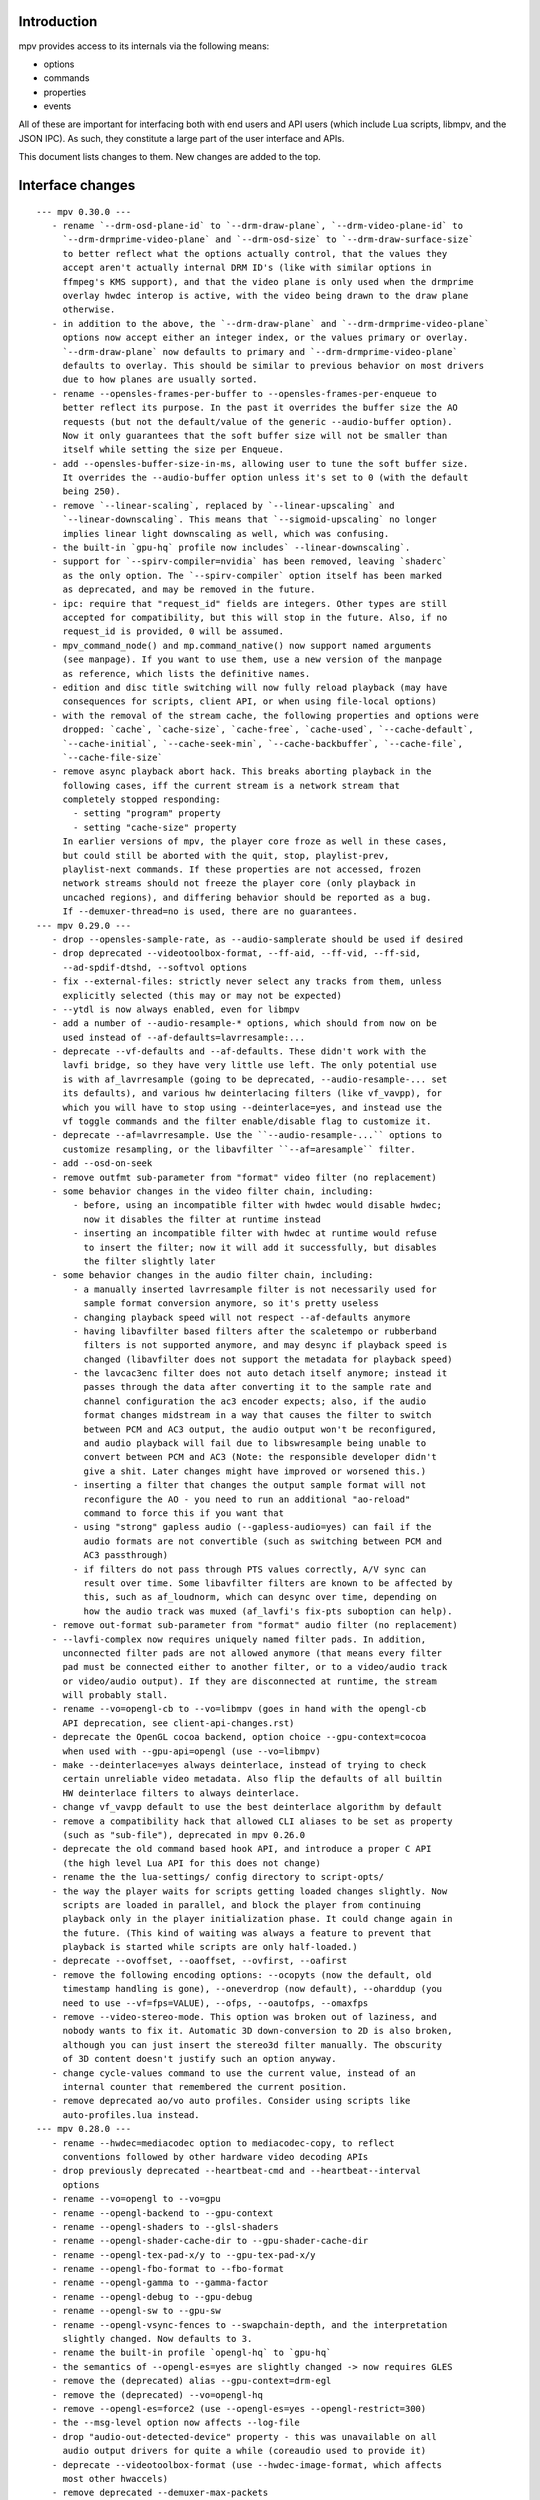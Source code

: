 Introduction
============

mpv provides access to its internals via the following means:

- options
- commands
- properties
- events

All of these are important for interfacing both with end users and API users
(which include Lua scripts, libmpv, and the JSON IPC). As such, they constitute
a large part of the user interface and APIs.

This document lists changes to them. New changes are added to the top.

Interface changes
=================

::

 --- mpv 0.30.0 ---
    - rename `--drm-osd-plane-id` to `--drm-draw-plane`, `--drm-video-plane-id` to
      `--drm-drmprime-video-plane` and `--drm-osd-size` to `--drm-draw-surface-size`
      to better reflect what the options actually control, that the values they
      accept aren't actually internal DRM ID's (like with similar options in
      ffmpeg's KMS support), and that the video plane is only used when the drmprime
      overlay hwdec interop is active, with the video being drawn to the draw plane
      otherwise.
    - in addition to the above, the `--drm-draw-plane` and `--drm-drmprime-video-plane`
      options now accept either an integer index, or the values primary or overlay.
      `--drm-draw-plane` now defaults to primary and `--drm-drmprime-video-plane`
      defaults to overlay. This should be similar to previous behavior on most drivers
      due to how planes are usually sorted.
    - rename --opensles-frames-per-buffer to --opensles-frames-per-enqueue to
      better reflect its purpose. In the past it overrides the buffer size the AO
      requests (but not the default/value of the generic --audio-buffer option).
      Now it only guarantees that the soft buffer size will not be smaller than
      itself while setting the size per Enqueue.
    - add --opensles-buffer-size-in-ms, allowing user to tune the soft buffer size.
      It overrides the --audio-buffer option unless it's set to 0 (with the default
      being 250).
    - remove `--linear-scaling`, replaced by `--linear-upscaling` and
      `--linear-downscaling`. This means that `--sigmoid-upscaling` no longer
      implies linear light downscaling as well, which was confusing.
    - the built-in `gpu-hq` profile now includes` --linear-downscaling`.
    - support for `--spirv-compiler=nvidia` has been removed, leaving `shaderc`
      as the only option. The `--spirv-compiler` option itself has been marked
      as deprecated, and may be removed in the future.
    - ipc: require that "request_id" fields are integers. Other types are still
      accepted for compatibility, but this will stop in the future. Also, if no
      request_id is provided, 0 will be assumed.
    - mpv_command_node() and mp.command_native() now support named arguments
      (see manpage). If you want to use them, use a new version of the manpage
      as reference, which lists the definitive names.
    - edition and disc title switching will now fully reload playback (may have
      consequences for scripts, client API, or when using file-local options)
    - with the removal of the stream cache, the following properties and options were
      dropped: `cache`, `cache-size`, `cache-free`, `cache-used`, `--cache-default`,
      `--cache-initial`, `--cache-seek-min`, `--cache-backbuffer`, `--cache-file`,
      `--cache-file-size`
    - remove async playback abort hack. This breaks aborting playback in the
      following cases, iff the current stream is a network stream that
      completely stopped responding:
        - setting "program" property
        - setting "cache-size" property
      In earlier versions of mpv, the player core froze as well in these cases,
      but could still be aborted with the quit, stop, playlist-prev,
      playlist-next commands. If these properties are not accessed, frozen
      network streams should not freeze the player core (only playback in
      uncached regions), and differing behavior should be reported as a bug.
      If --demuxer-thread=no is used, there are no guarantees.
 --- mpv 0.29.0 ---
    - drop --opensles-sample-rate, as --audio-samplerate should be used if desired
    - drop deprecated --videotoolbox-format, --ff-aid, --ff-vid, --ff-sid,
      --ad-spdif-dtshd, --softvol options
    - fix --external-files: strictly never select any tracks from them, unless
      explicitly selected (this may or may not be expected)
    - --ytdl is now always enabled, even for libmpv
    - add a number of --audio-resample-* options, which should from now on be
      used instead of --af-defaults=lavrresample:...
    - deprecate --vf-defaults and --af-defaults. These didn't work with the
      lavfi bridge, so they have very little use left. The only potential use
      is with af_lavrresample (going to be deprecated, --audio-resample-... set
      its defaults), and various hw deinterlacing filters (like vf_vavpp), for
      which you will have to stop using --deinterlace=yes, and instead use the
      vf toggle commands and the filter enable/disable flag to customize it.
    - deprecate --af=lavrresample. Use the ``--audio-resample-...`` options to
      customize resampling, or the libavfilter ``--af=aresample`` filter.
    - add --osd-on-seek
    - remove outfmt sub-parameter from "format" video filter (no replacement)
    - some behavior changes in the video filter chain, including:
        - before, using an incompatible filter with hwdec would disable hwdec;
          now it disables the filter at runtime instead
        - inserting an incompatible filter with hwdec at runtime would refuse
          to insert the filter; now it will add it successfully, but disables
          the filter slightly later
    - some behavior changes in the audio filter chain, including:
        - a manually inserted lavrresample filter is not necessarily used for
          sample format conversion anymore, so it's pretty useless
        - changing playback speed will not respect --af-defaults anymore
        - having libavfilter based filters after the scaletempo or rubberband
          filters is not supported anymore, and may desync if playback speed is
          changed (libavfilter does not support the metadata for playback speed)
        - the lavcac3enc filter does not auto detach itself anymore; instead it
          passes through the data after converting it to the sample rate and
          channel configuration the ac3 encoder expects; also, if the audio
          format changes midstream in a way that causes the filter to switch
          between PCM and AC3 output, the audio output won't be reconfigured,
          and audio playback will fail due to libswresample being unable to
          convert between PCM and AC3 (Note: the responsible developer didn't
          give a shit. Later changes might have improved or worsened this.)
        - inserting a filter that changes the output sample format will not
          reconfigure the AO - you need to run an additional "ao-reload"
          command to force this if you want that
        - using "strong" gapless audio (--gapless-audio=yes) can fail if the
          audio formats are not convertible (such as switching between PCM and
          AC3 passthrough)
        - if filters do not pass through PTS values correctly, A/V sync can
          result over time. Some libavfilter filters are known to be affected by
          this, such as af_loudnorm, which can desync over time, depending on
          how the audio track was muxed (af_lavfi's fix-pts suboption can help).
    - remove out-format sub-parameter from "format" audio filter (no replacement)
    - --lavfi-complex now requires uniquely named filter pads. In addition,
      unconnected filter pads are not allowed anymore (that means every filter
      pad must be connected either to another filter, or to a video/audio track
      or video/audio output). If they are disconnected at runtime, the stream
      will probably stall.
    - rename --vo=opengl-cb to --vo=libmpv (goes in hand with the opengl-cb
      API deprecation, see client-api-changes.rst)
    - deprecate the OpenGL cocoa backend, option choice --gpu-context=cocoa
      when used with --gpu-api=opengl (use --vo=libmpv)
    - make --deinterlace=yes always deinterlace, instead of trying to check
      certain unreliable video metadata. Also flip the defaults of all builtin
      HW deinterlace filters to always deinterlace.
    - change vf_vavpp default to use the best deinterlace algorithm by default
    - remove a compatibility hack that allowed CLI aliases to be set as property
      (such as "sub-file"), deprecated in mpv 0.26.0
    - deprecate the old command based hook API, and introduce a proper C API
      (the high level Lua API for this does not change)
    - rename the the lua-settings/ config directory to script-opts/
    - the way the player waits for scripts getting loaded changes slightly. Now
      scripts are loaded in parallel, and block the player from continuing
      playback only in the player initialization phase. It could change again in
      the future. (This kind of waiting was always a feature to prevent that
      playback is started while scripts are only half-loaded.)
    - deprecate --ovoffset, --oaoffset, --ovfirst, --oafirst
    - remove the following encoding options: --ocopyts (now the default, old
      timestamp handling is gone), --oneverdrop (now default), --oharddup (you
      need to use --vf=fps=VALUE), --ofps, --oautofps, --omaxfps
    - remove --video-stereo-mode. This option was broken out of laziness, and
      nobody wants to fix it. Automatic 3D down-conversion to 2D is also broken,
      although you can just insert the stereo3d filter manually. The obscurity
      of 3D content doesn't justify such an option anyway.
    - change cycle-values command to use the current value, instead of an
      internal counter that remembered the current position.
    - remove deprecated ao/vo auto profiles. Consider using scripts like
      auto-profiles.lua instead.
 --- mpv 0.28.0 ---
    - rename --hwdec=mediacodec option to mediacodec-copy, to reflect
      conventions followed by other hardware video decoding APIs
    - drop previously deprecated --heartbeat-cmd and --heartbeat--interval
      options
    - rename --vo=opengl to --vo=gpu
    - rename --opengl-backend to --gpu-context
    - rename --opengl-shaders to --glsl-shaders
    - rename --opengl-shader-cache-dir to --gpu-shader-cache-dir
    - rename --opengl-tex-pad-x/y to --gpu-tex-pad-x/y
    - rename --opengl-fbo-format to --fbo-format
    - rename --opengl-gamma to --gamma-factor
    - rename --opengl-debug to --gpu-debug
    - rename --opengl-sw to --gpu-sw
    - rename --opengl-vsync-fences to --swapchain-depth, and the interpretation
      slightly changed. Now defaults to 3.
    - rename the built-in profile `opengl-hq` to `gpu-hq`
    - the semantics of --opengl-es=yes are slightly changed -> now requires GLES
    - remove the (deprecated) alias --gpu-context=drm-egl
    - remove the (deprecated) --vo=opengl-hq
    - remove --opengl-es=force2 (use --opengl-es=yes --opengl-restrict=300)
    - the --msg-level option now affects --log-file
    - drop "audio-out-detected-device" property - this was unavailable on all
      audio output drivers for quite a while (coreaudio used to provide it)
    - deprecate --videotoolbox-format (use --hwdec-image-format, which affects
      most other hwaccels)
    - remove deprecated --demuxer-max-packets
    - remove most of the deprecated audio and video filters
    - remove the deprecated --balance option/property
    - rename the --opengl-hwdec-interop option to --gpu-hwdec-interop, and
      change some of its semantics: extend it take the strings "auto" and
      "all". "all" loads all backends. "auto" behaves like "all" for
      vo_opengl_cb, while on vo_gpu it loads nothing, but allows on demand
      loading by the decoder. The empty string as option value behaves like
      "auto". Old --hwdec values do not work anymore.
      This option is hereby declared as unstable and may change any time - its
      old use is deprecated, and it has very little use outside of debugging
      now.
    - change the --hwdec option from a choice to a plain string (affects
      introspection of the option/property), also affects some properties
    - rename --hwdec=rpi to --hwdec=mmal, same for the -copy variant (no
      backwards compatibility)
    - deprecate the --ff-aid, --ff-vid, --ff-sid options and properties (there is
      no replacement, but you can manually query the track property and use the
      "ff-index" field to find the mpv track ID to imitate this behavior)
    - rename --no-ometadata to --no-ocopy-metadata
 --- mpv 0.27.0 ---
    - drop previously deprecated --field-dominance option
    - drop previously deprecated "osd" command
    - remove client API compatibility handling for "script", "sub-file",
      "audio-file", "external-file" (these cases used to log a deprecation
      warning)
    - drop deprecated --video-aspect-method=hybrid option choice
    - rename --hdr-tone-mapping to --tone-mapping (and generalize it)
    - --opengl-fbo-format changes from a choice to a string. Also, its value
      will be checked only on renderer initialization, rather than when the
      option is set.
    - Using opengl-cb now always assumes 8 bit per component depth, and dithers
      to this size. Before, it tried to figure out the depth of the first
      framebuffer that was ever passed to the renderer. Having GL framebuffers
      with a size larger than 8 bit per component is quite rare. If you need
      it, set the --dither-depth option instead.
    - --lavfi-complex can now be set during runtime. If you set this in
      expectation it would be applied only after a reload, you might observe
      weird behavior.
    - add --track-auto-selection to help with scripts/applications that
      make exclusive use of --lavfi-complex.
    - undeprecate --loop, and map it from --loop-playlist to --loop-file (the
      deprecation was to make sure no API user gets broken by a sudden behavior
      change)
    - remove previously deprecated vf_eq
    - remove that hardware deinterlace filters (vavpp, d3d11vpp, vdpaupp)
      changed their deinterlacing-enabled setting depending on what the
      --deinterlace option or property was set to. Now, a filter always does
      what its filter options and defaults imply. The --deinterlace option and
      property strictly add/remove its own filters. For example, if you run
      "mpv --vf=vavpp --deinterlace=yes", this will insert another, redundant
      filter, which is probably not what you want. For toggling a deinterlace
      filter manually, use the "vf toggle" command, and do not set the
      deinterlace option/property. To customize the filter that will be
      inserted automatically, use --vf-defaults. Details how this works will
      probably change in the future.
    - remove deinterlace=auto (this was not deprecated, but had only a very
      obscure use that stopped working with the change above. It was also
      prone to be confused with a feature not implemented by it: auto did _not_
      mean that deinterlacing was enabled on demand.)
    - add shortened mnemonic names for mouse button bindings, eg. mbtn_left
      the old numeric names (mouse_btn0) are deprecated
    - remove mouse_btn3_dbl and up, since they are only generated for buttons
      0-2 (these now print an error when sent from the 'mouse' command)
    - rename the axis bindings to wheel_up/down/etc. axis scrolling and mouse
      wheel scrolling are now conceptually the same thing
      the old axis_up/down names remain as deprecated aliases
 --- mpv 0.26.0 ---
    - remove remaining deprecated audio device options, like --alsa-device
      Some of them were removed in earlier releases.
    - introduce --replaygain... options, which replace the same functionality
      provided by the deprecated --af=volume:replaygain... mechanism.
    - drop the internal "mp-rawvideo" codec (used by --demuxer=rawvideo)
    - rename --sub-ass-style-override to --sub-ass-override, and rename the
      `--sub-ass-override=signfs` setting to `--sub-ass-override=scale`.
    - change default of --video-aspect-method to "bitstream". The "hybrid"
      method (old default) is deprecated.
    - remove property "video-params/nom-peak"
    - remove option --target-brightness
    - replace vf_format's `peak` suboption by `sig-peak`, which is relative to
      the reference white level instead of in cd/m^2
    - renamed the TRCs `st2084` and `std-b67` to `pq` and `hlg` respectively
    - the "osd" command is deprecated (use "cycle osd-level")
    - --field-dominance is deprecated (use --vf=setfield=bff or tff)
    - --really-quiet subtle behavior change
    - the deprecated handling of setting "no-" options via client API is dropped
    - the following options change to append-by-default (and possibly separator):
        --script
      also, the following options are deprecated:
        --sub-paths => --sub-file-paths
      the following options are deprecated for setting via API:
        "script" (use "scripts")
        "sub-file" (use "sub-files")
        "audio-file" (use "audio-files")
        "external-file" (use "external-files")
        (the compatibility hacks for this will be removed after this release)
    - remove property `vo-performance`, and add `vo-passes` as a more general
      replacement
    - deprecate passing multiple arguments to -add/-pre options (affects the
      vf/af commands too)
    - remove --demuxer-lavf-cryptokey. Use --demux-lavf-o=cryptokey=<hex> or
      --demux-lavf-o=decryption_key=<hex> instead (whatever fits your situation).
    - rename --opengl-dumb-mode=no to --opengl-dumb-mode=auto, and make `no`
      always disable it (unless forced on by hardware limitation).
    - generalize --scale-clamp, --cscale-clamp etc. to accept a float between
      0.0 and 1.0 instead of just being a flag. A value of 1.0 corresponds to
      the old `yes`, and a value of 0.0 corresponds to the old `no`.
 --- mpv 0.25.0 ---
    - remove opengl-cb dxva2 dummy hwdec interop
      (see git "vo_opengl: remove dxva2 dummy hwdec backend")
    - remove ppm, pgm, pgmyuv, tga choices from the --screenshot-format and
      --vo-image-format options
    - the "jpeg" choice in the option above now leads to a ".jpg" file extension
    - --af=drc is gone (you can use e.g. lavfi/acompressor instead)
    - remove image_size predefined uniform from OpenGL user shaders. Use
      input_size instead
    - add --sub-filter-sdh
    - add --sub-filter-sdh-harder
    - remove --input-app-events option (macOS)
    - deprecate most --vf and --af filters. Only some filters not in libavfilter
      will be kept.
      Also, you can use libavfilter filters directly (e.g. you can use
      --vf=name=opts instead of --vf=lavfi=[name=opts]), as long as the
      libavfilter filter's name doesn't clash with a mpv builtin filter.
      In the long term, --vf/--af syntax might change again, but if it does, it
      will switch to libavfilter's native syntax. (The above mentioned direct
      support for lavfi filters still has some differences, such as how strings
      are escaped.) If this happens, the non-deprecated builtin filters might be
      moved to "somewhere else" syntax-wise.
    - deprecate --loop - after a deprecation period, it will be undeprecated,
      but changed to alias --loop-file
    - add --keep-open-pause=no
    - deprecate --demuxer-max-packets
    - change --audio-file-auto default from "exact" to "no" (mpv won't load
      files with the same filename as the video, but different extension, as
      audio track anymore)
 --- mpv 0.24.0 ---
    - deprecate --hwdec-api and replace it with --opengl-hwdec-interop.
      The new option accepts both --hwdec values, as well as named backends.
      A minor difference is that --hwdec-api=no (which used to be the default)
      now actually does not preload any interop layer, while the new default
      ("") uses the value of --hwdec.
    - drop deprecated --ad/--vd features
    - drop deprecated --sub-codepage syntax
    - rename properties:
        - "drop-frame-count" to "decoder-frame-drop-count"
        - "vo-drop-frame-count" to "frame-drop-count"
      The old names still work, but are deprecated.
    - remove the --stream-capture option and property. No replacement.
      (--record-file might serve as alternative)
    - add --sub-justify
    - add --sub-ass-justify
    - internally there's a different way to enable the demuxer cache now
      it can be auto-enabled even if the stream cache remains disabled
 --- mpv 0.23.0 ---
    - remove deprecated vf_vdpaurb (use "--hwdec=vdpau-copy" instead)
    - the following properties now have new semantics:
        - "demuxer" (use "current-demuxer")
        - "fps" (use "container-fps")
        - "idle" (use "idle-active")
        - "cache" (use "cache-percent")
        - "audio-samplerate" (use "audio-params/samplerate")
        - "audio-channels" (use "audio-params/channel-count")
        - "audio-format" (use "audio-codec-name")
      (the properties equivalent to the old semantics are in parentheses)
    - remove deprecated --vo and --ao sub-options (like --vo=opengl:...), and
      replace them with global options. A somewhat complete list can be found
      here: https://github.com/mpv-player/mpv/wiki/Option-replacement-list#mpv-0210
    - remove --vo-defaults and --ao-defaults as well
    - remove deprecated global sub-options (like -demuxer-rawaudio format=...),
      use flat options (like --demuxer-rawaudio-format=...)
    - the --sub-codepage option changes in incompatible ways:
        - detector-selection and fallback syntax is deprecated
        - enca/libguess are removed and deprecated (behaves as if they hadn't
          been compiled-in)
        - --sub-codepage=<codepage> does not force the codepage anymore
          (this requires different and new syntax)
    - remove --fs-black-out-screens option for macOS
    - change how spdif codecs are selected. You can't enable spdif passthrough
      with --ad anymore. This was deprecated; use --audio-spdif instead.
    - deprecate the "family" selection with --ad/--vd
      forcing/excluding codecs with "+", "-", "-" is deprecated as well
    - explicitly mark --ad-spdif-dtshd as deprecated (it was done so a long time
      ago, but it didn't complain when using the option)
 --- mpv 0.22.0 ---
    - the "audio-device-list" property now sets empty device description to the
      device name as a fallback
    - add --hidpi-window-scale option for macOS
    - add audiounit audio output for iOS
    - make --start-time work with --rebase-start-time=no
    - add --opengl-early-flush=auto mode
    - add --hwdec=vdpau-copy, deprecate vf_vdpaurb
    - add tct video output for true-color and 256-color terminals
 --- mpv 0.21.0 ---
    - unlike in older versions, setting options at runtime will now take effect
      immediately (see for example issue #3281). On the other hand, it will also
      do runtime verification and reject option changes that do not work
      (example: setting the "vf" option to a filter during playback, which fails
      to initialize - the option value will remain at its old value). In general,
      "set name value" should be mostly equivalent to "set options/name value"
      in cases where the "name" property is not deprecated and "options/name"
      exists - deviations from this are either bugs, or documented as caveats
      in the "Inconsistencies between options and properties" manpage section.
    - deprecate _all_ --vo and --ao suboptions. Generally, all suboptions are
      replaced by global options, which do exactly the same. For example,
      "--vo=opengl:scale=nearest" turns into "--scale=nearest". In some cases,
      the global option is prefixed, e.g. "--vo=opengl:pbo" turns into
      "--opengl-pbo".
      Most of the exact replacements are documented here:
        https://github.com/mpv-player/mpv/wiki/Option-replacement-list
    - remove --vo=opengl-hq. Set --profile=opengl-hq instead. Note that this
      profile does not force the VO. This means if you use the --vo option to
      set another VO, it won't work. But this also means it can be used with
      opengl-cb.
    - remove the --vo=opengl "pre-shaders", "post-shaders" and "scale-shader"
      sub-options: they were deprecated in favor of "user-shaders"
    - deprecate --vo-defaults (no replacement)
    - remove the vo-cmdline command. You can set OpenGL renderer options
      directly via properties instead.
    - deprecate the device/sink options on all AOs. Use --audio-device instead.
    - deprecate "--ao=wasapi:exclusive" and "--ao=coreaudio:exclusive",
      use --audio-exclusive instead.
    - subtle changes in how "--no-..." options are treated mean that they are
      not accessible under "options/..." anymore (instead, these are resolved
      at parsing time). This does not affect options which start with "--no-",
      but do not use the mechanism for negation options.
      (Also see client API change for API version 1.23.)
    - rename the following properties
        - "demuxer" -> "current-demuxer"
        - "fps" -> "container-fps"
        - "idle" -> "idle-active"
        - "cache" -> "cache-percent"
      the old names are deprecated and will change behavior in mpv 0.23.0.
    - remove deprecated "hwdec-active" and "hwdec-detected" properties
    - deprecate the ao and vo auto-profiles (they never made any sense)
    - deprecate "--vo=direct3d_shaders" - use "--vo=direct3d" instead.
      Change "--vo=direct3d" to always use shaders by default.
    - deprecate --playlist-pos option, renamed to --playlist-start
    - deprecate the --chapter option, as it is redundant with --start/--end,
      and conflicts with the semantics of the "chapter" property
    - rename --sub-text-* to --sub-* and --ass-* to --sub-ass-* (old options
      deprecated)
    - incompatible change to cdda:// protocol options: the part after cdda://
      now always sets the device, not the span or speed to be played. No
      separating extra "/" is needed. The hidden --cdda-device options is also
      deleted (it was redundant with the documented --cdrom-device).
    - deprecate --vo=rpi. It will be removed in mpv 0.23.0. Its functionality
      was folded into --vo=opengl, which now uses RPI hardware decoding by
      treating it as a hardware overlay (without applying GL filtering). Also
      to be changed in 0.23.0: the --fs flag will be reset to "no" by default
      (like on the other platforms).
    - deprecate --mute=auto (informally has been since 0.18.1)
    - deprecate "resume" and "suspend" IPC commands. They will be completely
      removed in 0.23.0.
    - deprecate mp.suspend(), mp.resume(), mp.resume_all() Lua scripting
      commands, as well as setting mp.use_suspend. They will be completely
      removed in 0.23.0.
    - the "seek" command's absolute seek mode will now interpret negative
      seek times as relative from the end of the file (and clamps seeks that
      still go before 0)
    - add almost all options to the property list, meaning you can change
      options without adding "options/" to the property name (a new section
      has been added to the manpage describing some conflicting behavior
      between options and properties)
    - implement changing sub-speed during playback
    - make many previously fixed options changeable at runtime (for example
      --terminal, --osc, --ytdl, can all be enable/disabled after
      mpv_initialize() - this can be extended to other still fixed options
      on user requests)
 --- mpv 0.20.0 ---
    - add --image-display-duration option - this also means that image duration
      is not influenced by --mf-fps anymore in the general case (this is an
      incompatible change)
 --- mpv 0.19.0 ---
    - deprecate "balance" option/property (no replacement)
 --- mpv 0.18.1 ---
    - deprecate --heartbeat-cmd
    - remove --softvol=no capability:
        - deprecate --softvol, it now does nothing
        - --volume, --mute, and the corresponding properties now always control
          softvol, and behave as expected without surprises (e.g. you can set
          them normally while no audio is initialized)
        - rename --softvol-max to --volume-max (deprecated alias is added)
        - the --volume-restore-data option and property are removed without
          replacement. They were _always_ internal, and used for watch-later
          resume/restore. Now --volume/--mute are saved directly instead.
        - the previous point means resuming files with older watch-later configs
          will print an error about missing --volume-restore-data (which you can
          ignore), and will not restore the previous value
        - as a consequence, volume controls will no longer control PulseAudio
          per-application value, or use the system mixer's per-application
          volume processing
        - system or per-application volume can still be controlled with the
          ao-volume and ao-mute properties (there are no command line options)
 --- mpv 0.18.0 ---
    - now ab-loops are active even if one of the "ab-loop-a"/"-b" properties is
      unset ("no"), in which case the start of the file is used if the A loop
      point is unset, and the end of the file for an unset B loop point
    - deprecate --sub-ass=no option by --ass-style-override=strip
      (also needs --embeddedfonts=no)
    - add "hwdec-interop" and "hwdec-current" properties
    - deprecated "hwdec-active" and "hwdec-detected" properties (to be removed
      in mpv 0.20.0)
    - choice option/property values that are "yes" or "no" will now be returned
      as booleans when using the mpv_node functions in the client API, the
      "native" property accessors in Lua, and the JSON API. They can be set as
      such as well.
    - the VO opengl fbo-format sub-option does not accept "rgb" or "rgba"
      anymore
    - all VO opengl prescalers have been removed (replaced by user scripts)
 --- mpv 0.17.0 ---
    - deprecate "track-list/N/audio-channels" property (use
      "track-list/N/demux-channel-count" instead)
    - remove write access to "stream-pos", and change semantics for read access
    - Lua scripts now don't suspend mpv by default while script code is run
    - add "cache-speed" property
    - rename --input-unix-socket to --input-ipc-server, and make it work on
      Windows too
    - change the exact behavior of the "video-zoom" property
    - --video-unscaled no longer disables --video-zoom and --video-aspect
      To force the old behavior, set --video-zoom=0 and --video-aspect=0
 --- mpv 0.16.0 ---
    - change --audio-channels default to stereo (use --audio-channels=auto to
      get the old default)
    - add --audio-normalize-downmix
    - change the default downmix behavior (--audio-normalize-downmix=yes to get
      the old default)
    - VO opengl custom shaders must now use "sample_pixel" as function name,
      instead of "sample"
    - change VO opengl scaler-resizes-only default to enabled
    - add VO opengl "interpolation-threshold" suboption (introduces new default
      behavior, which can change e.g. ``--video-sync=display-vdrop`` to the
      worse, but is usually what you want)
    - make "volume" and "mute" properties changeable even if no audio output is
      active (this gives not-ideal behavior if --softvol=no is used)
    - add "volume-max" and "mixer-active" properties
    - ignore --input-cursor option for events injected by input commands like
      "mouse", "keydown", etc.
 --- mpv 0.15.0 ---
    - change "yadif" video filter defaults
 --- mpv 0.14.0 ---
    - vo_opengl interpolation now requires --video-sync=display-... to be set
    - change some vo_opengl defaults (including changing tscale)
    - add "vsync-ratio", "estimated-display-fps" properties
    - add --rebase-start-time option
      This is a breaking change to start time handling. Instead of making start
      time handling an aspect of different options and properties (like
      "time-pos" vs. "playback-time"), make it dependent on the new option. For
      compatibility, the "time-start" property now always returns 0, so code
      which attempted to handle rebasing manually will not break.
 --- mpv 0.13.0 ---
    - remove VO opengl-cb frame queue suboptions (no replacement)
 --- mpv 0.12.0 ---
    - remove --use-text-osd (useless; fontconfig isn't a requirement anymore,
      and text rendering is also lazily initialized)
    - some time properties (at least "playback-time", "time-pos",
      "time-remaining", "playtime-remaining") now are unavailable if the time
      is unknown, instead of just assuming that the internal playback position
      is 0
    - add --audio-fallback-to-null option
    - replace vf_format outputlevels suboption with "video-output-levels" global
      property/option; also remove "colormatrix-output-range" property
    - vo_opengl: remove sharpen3/sharpen5 scale filters, add sharpen sub-option
 --- mpv 0.11.0 ---
    - add "af-metadata" property
 --- mpv 0.10.0 ---
    - add --video-aspect-method option
    - add --playlist-pos option
    - add --video-sync* options
      "display-sync-active" property
      "vo-missed-frame-count" property
      "audio-speed-correction" and "video-speed-correction" properties
    - remove --demuxer-readahead-packets and --demuxer-readahead-bytes
      add --demuxer-max-packets and --demuxer-max-bytes
      (the new options are not replacement and have very different semantics)
    - change "video-aspect" property: always settable, even if no video is
      running; always return the override - if no override is set, return
      the video's aspect ratio
    - remove disc-nav (DVD, BD) related properties and commands
    - add "option-info/<name>/set-locally" property
    - add --cache-backbuffer; change --cache-default default to 75MB
      the new total cache size is the sum of backbuffer and the cache size
      specified by --cache-default or --cache
    - add ``track-list/N/audio-channels`` property
    - change --screenshot-tag-colorspace default value
    - add --stretch-image-subs-to-screen
    - add "playlist/N/title" property
    - add --video-stereo-mode=no to disable auto-conversions
    - add --force-seekable, and change default seekability in some cases
    - add vf yadif/vavpp/vdpaupp interlaced-only suboptions
      Also, the option is enabled by default (Except vf_yadif, which has
      it enabled only if it's inserted by the deinterlace property.)
    - add --hwdec-preload
    - add ao coreaudio exclusive suboption
    - add ``track-list/N/forced`` property
    - add audio-params/channel-count and ``audio-params-out/channel-count props.
    - add af volume replaygain-fallback suboption
    - add video-params/stereo-in property
    - add "keypress", "keydown", and "keyup" commands
    - deprecate --ad-spdif-dtshd and enabling passthrough via --ad
      add --audio-spdif as replacement
    - remove "get_property" command
    - remove --slave-broken
    - add vo opengl custom shader suboptions (source-shader, scale-shader,
      pre-shaders, post-shaders)
    - completely change how the hwdec properties work:
        - "hwdec" now reflects the --hwdec option
        - "hwdec-detected" does partially what the old "hwdec" property did
          (and also, "detected-hwdec" is removed)
        - "hwdec-active" is added
    - add protocol-list property
    - deprecate audio-samplerate and audio-channels properties
      (audio-params sub-properties are the replacement)
    - add audio-params and audio-out-params properties
    - deprecate "audio-format" property, replaced with "audio-codec-name"
    - deprecate --media-title, replaced with --force-media-title
    - deprecate "length" property, replaced with "duration"
    - change volume property:
        - the value 100 is now always "unchanged volume" - with softvol, the
          range is 0 to --softvol-max, without it is 0-100
        - the minimum value of --softvol-max is raised to 100
    - remove vo opengl npot suboption
    - add relative seeking by percentage to "seek" command
    - add playlist_shuffle command
    - add --force-window=immediate
    - add ao coreaudio change-physical-format suboption
    - remove vo opengl icc-cache suboption, add icc-cache-dir suboption
    - add --screenshot-directory
    - add --screenshot-high-bit-depth
    - add --screenshot-jpeg-source-chroma
    - default action for "rescan_external_files" command changes
 --- mpv 0.9.0 ---
